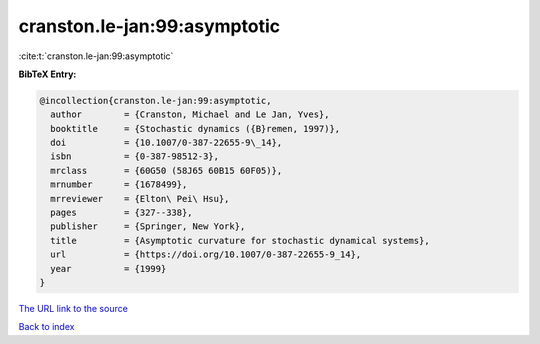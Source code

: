 cranston.le-jan:99:asymptotic
=============================

:cite:t:`cranston.le-jan:99:asymptotic`

**BibTeX Entry:**

.. code-block:: bibtex

   @incollection{cranston.le-jan:99:asymptotic,
     author        = {Cranston, Michael and Le Jan, Yves},
     booktitle     = {Stochastic dynamics ({B}remen, 1997)},
     doi           = {10.1007/0-387-22655-9\_14},
     isbn          = {0-387-98512-3},
     mrclass       = {60G50 (58J65 60B15 60F05)},
     mrnumber      = {1678499},
     mrreviewer    = {Elton\ Pei\ Hsu},
     pages         = {327--338},
     publisher     = {Springer, New York},
     title         = {Asymptotic curvature for stochastic dynamical systems},
     url           = {https://doi.org/10.1007/0-387-22655-9_14},
     year          = {1999}
   }

`The URL link to the source <https://doi.org/10.1007/0-387-22655-9_14>`__


`Back to index <../By-Cite-Keys.html>`__
